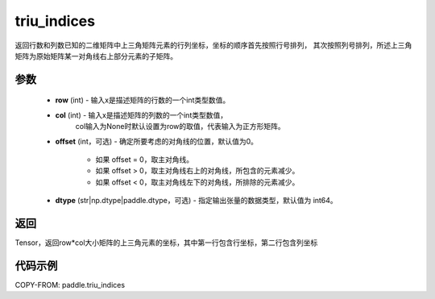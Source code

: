.. _cn_api_tensor_triu_indices:

triu_indices
--------------------------------

.. py:function:: paddle.triu_indices(row, col, offset=0, dtype='int64')

返回行数和列数已知的二维矩阵中上三角矩阵元素的行列坐标，坐标的顺序首先按照行号排列，
其次按照列号排列，所述上三角矩阵为原始矩阵某一对角线右上部分元素的子矩阵。

参数
:::::::::
    - **row** (int) - 输入x是描述矩阵的行数的一个int类型数值。
    - **col** (int) - 输入x是描述矩阵的列数的一个int类型数值，
        col输入为None时默认设置为row的取值，代表输入为正方形矩阵。
    - **offset** (int，可选) - 确定所要考虑的对角线的位置，默认值为0。

        + 如果 offset = 0，取主对角线。
        + 如果 offset > 0，取主对角线右上的对角线，所包含的元素减少。
        + 如果 offset < 0，取主对角线左下的对角线，所排除的元素减少。

    - **dtype** (str|np.dtype|paddle.dtype，可选) - 指定输出张量的数据类型，默认值为 int64。

返回
:::::::::
Tensor，返回row*col大小矩阵的上三角元素的坐标，其中第一行包含行坐标，第二行包含列坐标

代码示例
:::::::::

COPY-FROM: paddle.triu_indices
